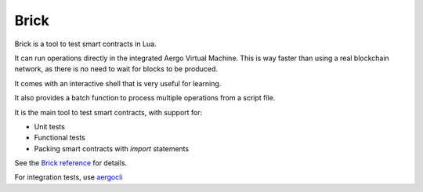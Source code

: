 Brick
=====

Brick is a tool to test smart contracts in Lua.

It can run operations directly in the integrated Aergo Virtual Machine.
This is way faster than using a real blockchain network, as there is no need to wait for blocks to be produced.

It comes with an interactive shell that is very useful for learning.

It also provides a batch function to process multiple operations from a script file.

It is the main tool to test smart contracts, with support for:

* Unit tests
* Functional tests
* Packing smart contracts with `import` statements

See the `Brick reference <https://github.com/aergoio/aergo/tree/master/cmd/brick>`_
for details.

For integration tests, use `aergocli <aergocli.html>`_

